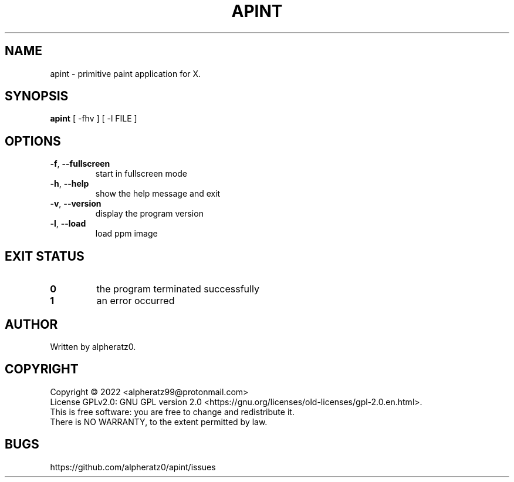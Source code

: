 .TH APINT 1 "July 30, 2022"
.SH NAME
apint \- primitive paint application for X.
.SH SYNOPSIS
\fBapint\fP [ -fhv ] [ -l FILE ]
.SH OPTIONS
.TP
\fB\-f\fR, \fB\-\-fullscreen\fR
start in fullscreen mode
.TP
\fB\-h\fR, \fB\-\-help\fR
show the help message and exit
.TP
\fB\-v\fR, \fB\-\-version\fR
display the program version
.TP
\fB\-l\fR, \fB\-\-load\fR
load ppm image
.SH EXIT STATUS
.TP
\fB0\fR
the program terminated successfully
.TP
\fB1\fR
an error occurred
.SH AUTHOR
Written by alpheratz0.
.SH COPYRIGHT
Copyright \(co 2022 <alpheratz99@protonmail.com>
.br
License GPLv2.0: GNU GPL version 2.0 <https://gnu.org/licenses/old-licenses/gpl-2.0.en.html>.
.br
This is free software: you are free to change and redistribute it.
.br
There is NO WARRANTY, to the extent permitted by law.
.SH BUGS
https://github.com/alpheratz0/apint/issues
